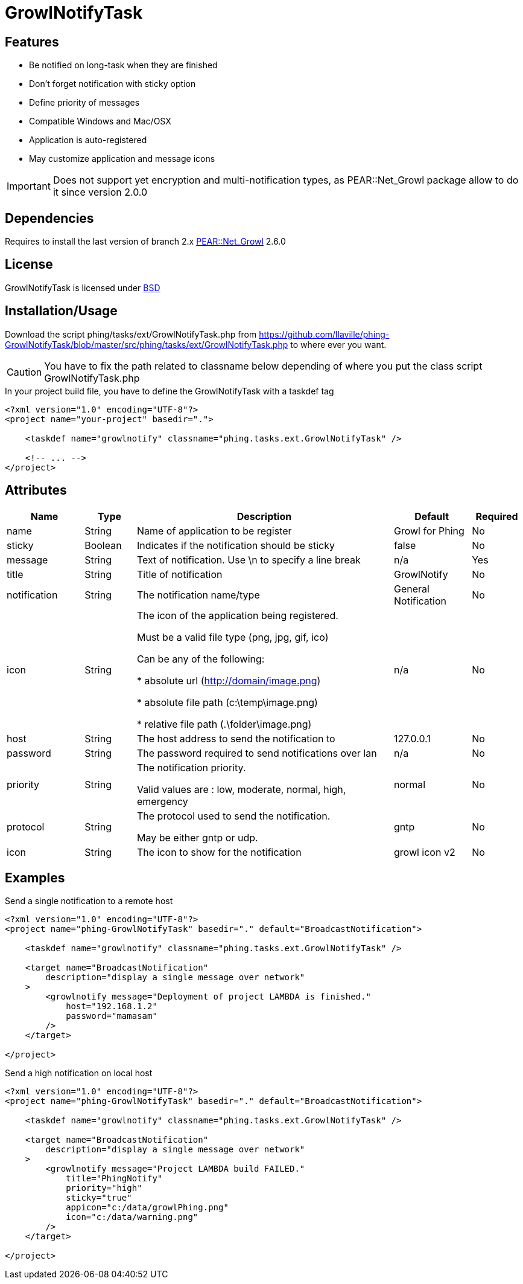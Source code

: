 = GrowlNotifyTask

== Features

* Be notified on long-task when they are finished
* Don't forget notification with sticky option
* Define priority of messages
* Compatible Windows and Mac/OSX
* Application is auto-registered
* May customize application and message icons

IMPORTANT: Does not support yet encryption and multi-notification types,
as PEAR::Net_Growl package allow to do it since version 2.0.0

== Dependencies

Requires to install the last version of branch 2.x
link:https://pear.php.net/package/Net_Growl[PEAR::Net_Growl] 2.6.0

== License

GrowlNotifyTask is licensed under link:http://www.opensource.org/licenses/bsd-license.php[BSD]

== Installation/Usage

Download the script +phing/tasks/ext/GrowlNotifyTask.php+
from link:https://github.com/llaville/phing-GrowlNotifyTask/blob/master/src/phing/tasks/ext/GrowlNotifyTask.php[]
to where ever you want. 

CAUTION: You have to fix the path related to classname below depending of where you put 
the class script +GrowlNotifyTask.php+

.In your project build file, you have to define the GrowlNotifyTask with a +taskdef+ tag
----
<?xml version="1.0" encoding="UTF-8"?>
<project name="your-project" basedir=".">

    <taskdef name="growlnotify" classname="phing.tasks.ext.GrowlNotifyTask" />

    <!-- ... -->
</project>
----

== Attributes

[grid="rows"]
[options="header",cols="3,2,10,3,2"]
|===========================
|Name |Type |Description |Default |Required
|name | String | Name of application to be register | Growl for Phing | No
|sticky | Boolean | Indicates if the notification should be sticky | false | No
|message| String | 
Text of notification. 
Use \n to specify a line break 
| n/a | Yes
|title | String | Title of notification | GrowlNotify | No
|notification | String | The notification name/type | General Notification | No
|icon | String |
The icon of the application being registered.

Must be a valid file type (png, jpg, gif, ico)

Can be any of the following:

* absolute url (http://domain/image.png)

* absolute file path (c:\temp\image.png)

* relative file path (.\folder\image.png)

|n/a | No 
|host | String | The host address to send the notification to | 127.0.0.1 | No
|password | String | The password required to send notifications over lan | n/a | No

|priority | String | 
The notification priority.

Valid values are : low, moderate, normal, high, emergency
|normal | No
|protocol | String | 
The protocol used to send the notification. 

May be either gntp or udp. 
| gntp | No
|icon | String | The icon to show for the notification | growl icon v2 | No
|===========================

== Examples

.Send a single notification to a remote host
----
<?xml version="1.0" encoding="UTF-8"?>
<project name="phing-GrowlNotifyTask" basedir="." default="BroadcastNotification">

    <taskdef name="growlnotify" classname="phing.tasks.ext.GrowlNotifyTask" />

    <target name="BroadcastNotification"
        description="display a single message over network"
    >
        <growlnotify message="Deployment of project LAMBDA is finished."
            host="192.168.1.2"
            password="mamasam"
        />
    </target>

</project>
----

.Send a high notification on local host
----
<?xml version="1.0" encoding="UTF-8"?>
<project name="phing-GrowlNotifyTask" basedir="." default="BroadcastNotification">

    <taskdef name="growlnotify" classname="phing.tasks.ext.GrowlNotifyTask" />

    <target name="BroadcastNotification"
        description="display a single message over network"
    >
        <growlnotify message="Project LAMBDA build FAILED."
            title="PhingNotify"
            priority="high"
            sticky="true"
            appicon="c:/data/growlPhing.png"
            icon="c:/data/warning.png"
        />
    </target>

</project>
----
